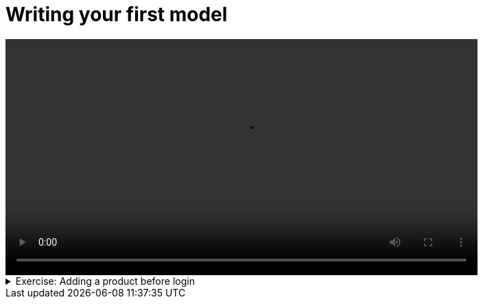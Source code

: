 # Writing your first model

[.text-center]
video::first-model.mp4[width="80%"]

.Exercise: Adding a product before login
[%collapsible]
====
Open your terminal and navigate to a directory where you have write permissions. Execute the following command and respond to the prompts:
[source,console]
----
$ provengo create first-model    
----

Executing the command will generate a directory named `first-model`, which contains a `hello_world.js` file located in the `spec/js` subdirectory. Clear the existing content of this file and replace it with the following code. If desired, you can also rename the file:

[source,js]
----
bthread("", function () {
    sync({ request: Event('Login', { email: 'bob.marley@provego.com', password: 'ishotthesherif' }) });
    sync({ request: Event('AddProductToCart', { name: 'HUMMINGBIRD PRINTED T-SHIRT' }) });
    sync({ request: Event('AddProductToCart', { name: 'HUMMINGBIRD PRINTED SWEATER' }) });
    sync({ request: Event('Checkuout', { defaultAdress: true, defaultPaymentMethod: true }) });
})
----

Your task is to add an event to add a T-SHIRT before login. Once you incorporate your code,  executing the command:

[source,console] 
---- 
$ provengo analyze --style full -f pdf first-model
----

should generate the file `first-model/products/run-source/testSpace.pdf`. If you added your code correctly, this file should look similar to: 

[.text-center] 
image::first-model.svg[Expected Test Space, width=50%, link=self]   

If you get a different result, try to figure out what went wrong. If you get stuck, you can find the solution in the `first-model/solution` directory.
====

